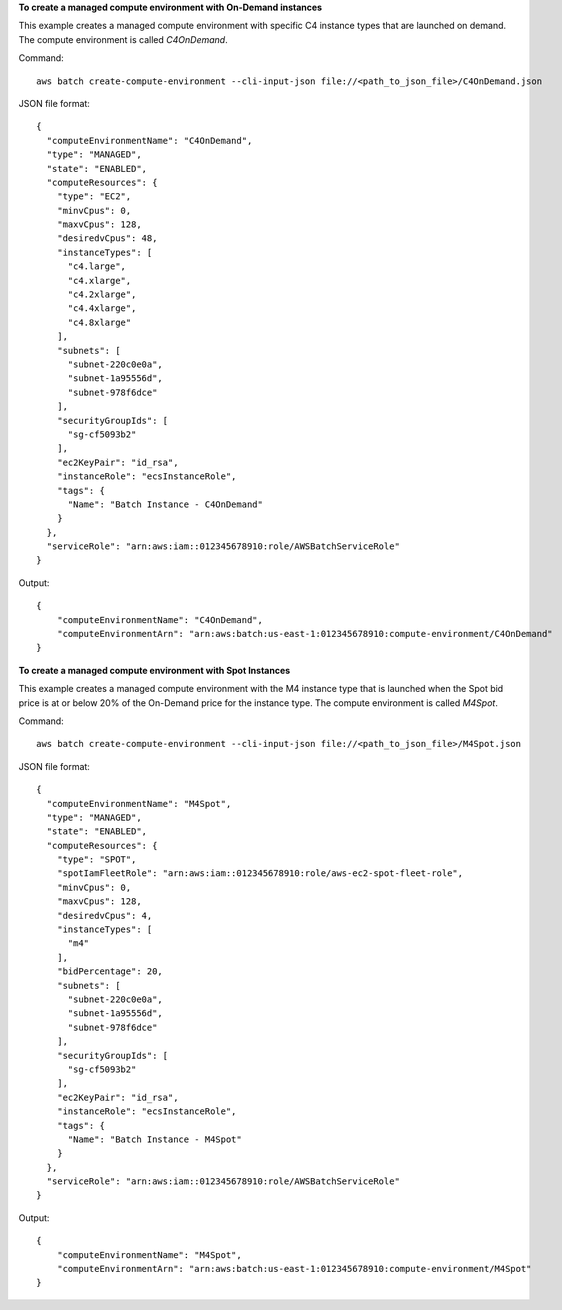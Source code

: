 **To create a managed compute environment with On-Demand instances**

This example creates a managed compute environment with specific C4 instance types that are launched on demand. The compute environment is called `C4OnDemand`.

Command::

  aws batch create-compute-environment --cli-input-json file://<path_to_json_file>/C4OnDemand.json
  
JSON file format::

  {
    "computeEnvironmentName": "C4OnDemand",
    "type": "MANAGED",
    "state": "ENABLED",
    "computeResources": {
      "type": "EC2",
      "minvCpus": 0,
      "maxvCpus": 128,
      "desiredvCpus": 48,
      "instanceTypes": [
        "c4.large",
        "c4.xlarge",
        "c4.2xlarge",
        "c4.4xlarge",
        "c4.8xlarge"
      ],
      "subnets": [
        "subnet-220c0e0a",
        "subnet-1a95556d",
        "subnet-978f6dce"
      ],
      "securityGroupIds": [
        "sg-cf5093b2"
      ],
      "ec2KeyPair": "id_rsa",
      "instanceRole": "ecsInstanceRole",
      "tags": {
        "Name": "Batch Instance - C4OnDemand"
      }
    },
    "serviceRole": "arn:aws:iam::012345678910:role/AWSBatchServiceRole"
  }

Output::

  {
      "computeEnvironmentName": "C4OnDemand",
      "computeEnvironmentArn": "arn:aws:batch:us-east-1:012345678910:compute-environment/C4OnDemand"
  }

**To create a managed compute environment with Spot Instances**

This example creates a managed compute environment with the M4 instance type that is launched when the Spot bid price is at or below 20% of the On-Demand price for the instance type. The compute environment is called `M4Spot`.

Command::

  aws batch create-compute-environment --cli-input-json file://<path_to_json_file>/M4Spot.json
  
JSON file format::

  {
    "computeEnvironmentName": "M4Spot",
    "type": "MANAGED",
    "state": "ENABLED",
    "computeResources": {
      "type": "SPOT",
      "spotIamFleetRole": "arn:aws:iam::012345678910:role/aws-ec2-spot-fleet-role",
      "minvCpus": 0,
      "maxvCpus": 128,
      "desiredvCpus": 4,
      "instanceTypes": [
        "m4"
      ],
      "bidPercentage": 20,
      "subnets": [
        "subnet-220c0e0a",
        "subnet-1a95556d",
        "subnet-978f6dce"
      ],
      "securityGroupIds": [
        "sg-cf5093b2"
      ],
      "ec2KeyPair": "id_rsa",
      "instanceRole": "ecsInstanceRole",
      "tags": {
        "Name": "Batch Instance - M4Spot"
      }
    },
    "serviceRole": "arn:aws:iam::012345678910:role/AWSBatchServiceRole"
  }

Output::

  {
      "computeEnvironmentName": "M4Spot",
      "computeEnvironmentArn": "arn:aws:batch:us-east-1:012345678910:compute-environment/M4Spot"
  }
